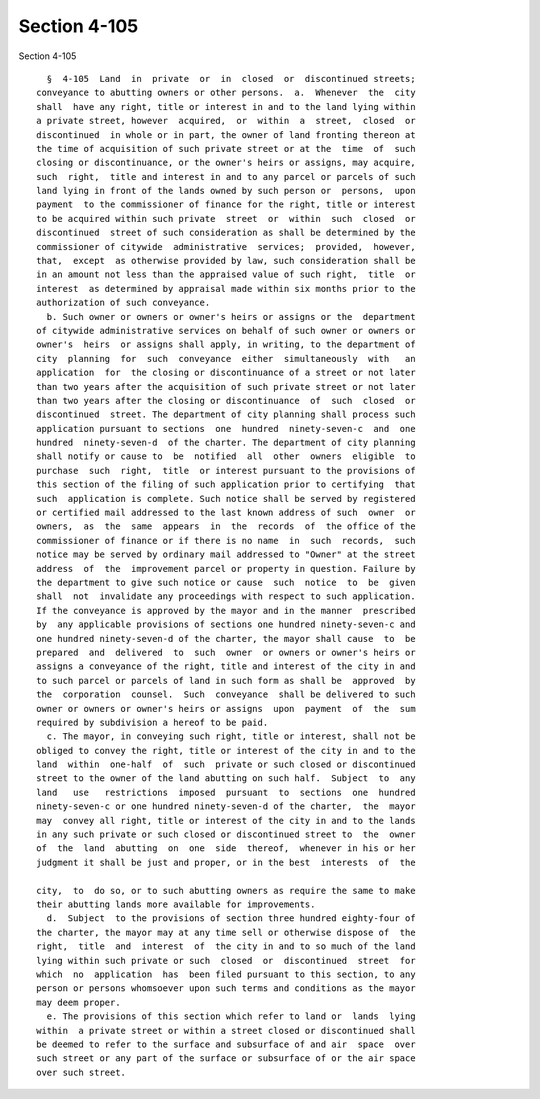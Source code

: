 Section 4-105
=============

Section 4-105 ::    
        
     
        §  4-105  Land  in  private  or  in  closed  or  discontinued streets;
      conveyance to abutting owners or other persons.  a.  Whenever  the  city
      shall  have any right, title or interest in and to the land lying within
      a private street, however  acquired,  or  within  a  street,  closed  or
      discontinued  in whole or in part, the owner of land fronting thereon at
      the time of acquisition of such private street or at the  time  of  such
      closing or discontinuance, or the owner's heirs or assigns, may acquire,
      such  right,  title and interest in and to any parcel or parcels of such
      land lying in front of the lands owned by such person or  persons,  upon
      payment  to the commissioner of finance for the right, title or interest
      to be acquired within such private  street  or  within  such  closed  or
      discontinued  street of such consideration as shall be determined by the
      commissioner of citywide  administrative  services;  provided,  however,
      that,  except  as otherwise provided by law, such consideration shall be
      in an amount not less than the appraised value of such right,  title  or
      interest  as determined by appraisal made within six months prior to the
      authorization of such conveyance.
        b. Such owner or owners or owner's heirs or assigns or the  department
      of citywide administrative services on behalf of such owner or owners or
      owner's  heirs  or assigns shall apply, in writing, to the department of
      city  planning  for  such  conveyance  either  simultaneously  with   an
      application  for  the closing or discontinuance of a street or not later
      than two years after the acquisition of such private street or not later
      than two years after the closing or discontinuance  of  such  closed  or
      discontinued  street. The department of city planning shall process such
      application pursuant to sections  one  hundred  ninety-seven-c  and  one
      hundred  ninety-seven-d  of the charter. The department of city planning
      shall notify or cause to  be  notified  all  other  owners  eligible  to
      purchase  such  right,  title  or interest pursuant to the provisions of
      this section of the filing of such application prior to certifying  that
      such  application is complete. Such notice shall be served by registered
      or certified mail addressed to the last known address of such  owner  or
      owners,  as  the  same  appears  in  the  records  of  the office of the
      commissioner of finance or if there is no name  in  such  records,  such
      notice may be served by ordinary mail addressed to "Owner" at the street
      address  of  the  improvement parcel or property in question. Failure by
      the department to give such notice or cause  such  notice  to  be  given
      shall  not  invalidate any proceedings with respect to such application.
      If the conveyance is approved by the mayor and in the manner  prescribed
      by  any applicable provisions of sections one hundred ninety-seven-c and
      one hundred ninety-seven-d of the charter, the mayor shall cause  to  be
      prepared  and  delivered  to  such  owner  or owners or owner's heirs or
      assigns a conveyance of the right, title and interest of the city in and
      to such parcel or parcels of land in such form as shall be  approved  by
      the  corporation  counsel.  Such  conveyance  shall be delivered to such
      owner or owners or owner's heirs or assigns  upon  payment  of  the  sum
      required by subdivision a hereof to be paid.
        c. The mayor, in conveying such right, title or interest, shall not be
      obliged to convey the right, title or interest of the city in and to the
      land  within  one-half  of  such  private or such closed or discontinued
      street to the owner of the land abutting on such half.  Subject  to  any
      land   use   restrictions  imposed  pursuant  to  sections  one  hundred
      ninety-seven-c or one hundred ninety-seven-d of the charter,  the  mayor
      may  convey all right, title or interest of the city in and to the lands
      in any such private or such closed or discontinued street to  the  owner
      of  the  land  abutting  on  one  side  thereof,  whenever in his or her
      judgment it shall be just and proper, or in the best  interests  of  the
    
      city,  to  do so, or to such abutting owners as require the same to make
      their abutting lands more available for improvements.
        d.  Subject  to the provisions of section three hundred eighty-four of
      the charter, the mayor may at any time sell or otherwise dispose of  the
      right,  title  and  interest  of  the city in and to so much of the land
      lying within such private or such  closed  or  discontinued  street  for
      which  no  application  has  been filed pursuant to this section, to any
      person or persons whomsoever upon such terms and conditions as the mayor
      may deem proper.
        e. The provisions of this section which refer to land or  lands  lying
      within  a private street or within a street closed or discontinued shall
      be deemed to refer to the surface and subsurface of and air  space  over
      such street or any part of the surface or subsurface of or the air space
      over such street.
    
    
    
    
    
    
    